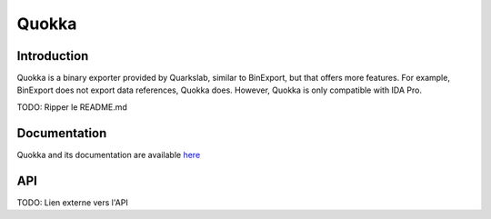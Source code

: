 Quokka
======

Introduction
------------

Quokka is a binary exporter provided by Quarkslab, similar to BinExport, but that offers more features. For example, BinExport does not export data references, Quokka does. However, Quokka is only compatible with IDA Pro. 

TODO: Ripper le README.md

Documentation
-------------

Quokka and its documentation are available `here <https://quarkslab.github.io/quokka/>`_

API
---

TODO: Lien externe vers l'API 
